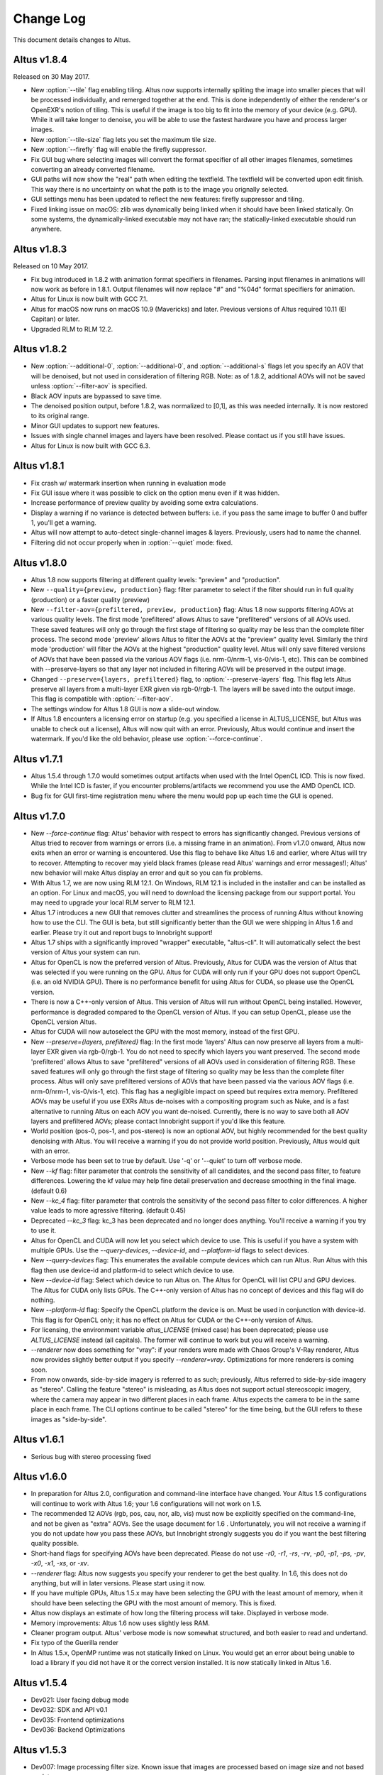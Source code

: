 Change Log
==========

This document details changes to Altus.

Altus v1.8.4
------------

Released on 30 May 2017.

* New :option:`--tile` flag enabling tiling. Altus now supports internally spliting the image into smaller pieces that will be processed individually, and remerged together at the end. This is done independently of either the renderer's or OpenEXR's notion of tiling. This is useful if the image is too big to fit into the memory of your device (e.g. GPU). While it will take longer to denoise, you will be able to use the fastest hardware you have and process larger images.
* New :option:`--tile-size` flag lets you set the maximum tile size.
* New :option:`--firefly` flag will enable the firefly suppressor.
* Fix GUI bug where selecting images will convert the format specifier of all other images filenames, sometimes converting an already converted filename.
* GUI paths will now show the "real" path when editing the textfield. The textfield will be converted upon edit finish. This way there is no uncertainty on what the path is to the image you orignally selected.
* GUI settings menu has been updated to reflect the new features: firefly suppressor and tiling.
* Fixed linking issue on macOS: zlib was dynamically being linked when it should have been linked statically. On some systems, the dynamically-linked executable may not have ran; the statically-linked executable should run anywhere.

Altus v1.8.3
------------

Released on 10 May 2017.

* Fix bug introduced in 1.8.2 with animation format specifiers in filenames. Parsing input filenames in animations will now work as before in 1.8.1. Output filenames will now replace "#" and "%04d" format specifiers for animation.
* Altus for Linux is now built with GCC 7.1.
* Altus for macOS now runs on macOS 10.9 (Mavericks) and later. Previous versions of Altus required 10.11 (El Capitan) or later.
* Upgraded RLM to RLM 12.2.

Altus v1.8.2
------------

* New :option:`--additional-0`, :option:`--additional-0`, and :option:`--additional-s` flags let you specify an AOV that will be denoised, but not used in consideration of filtering RGB. Note: as of 1.8.2, additional AOVs will not be saved unless :option:`--filter-aov` is specified.
* Black AOV inputs are bypassed to save time.
* The denoised position output, before 1.8.2, was normalized to [0,1], as this was needed internally. It is now restored to its original range.
* Minor GUI updates to support new features.
* Issues with single channel images and layers have been resolved. Please contact us if you still have issues.
* Altus for Linux is now built with GCC 6.3.

Altus v1.8.1
------------

* Fix crash w/ watermark insertion when running in evaluation mode
* Fix GUI issue where it was possible to click on the option menu even if it was hidden.
* Increase performance of preview quality by avoiding some extra calculations.
* Display a warning if no variance is detected between buffers: i.e. if you pass the same image to buffer 0 and buffer 1, you'll get a warning.
* Altus will now attempt to auto-detect single-channel images & layers. Previously, users had to name the channel.
* Filtering did not occur properly when in :option:`--quiet` mode: fixed.

Altus v1.8.0
------------

* Altus 1.8 now supports filtering at different quality levels: "preview" and "production".
* New ``--quality={preview, production}`` flag:  filter parameter to select if the filter should run in full quality (production) or a faster quality (preview)
* New ``--filter-aov={prefiltered, preview, production}`` flag:  Altus 1.8 now supports filtering AOVs at various quality levels.  The first mode 'prefiltered' allows Altus to save "prefiltered" versions of all AOVs used. These saved features will only go through the first stage of filtering so quality may be less than the complete filter process.  The second mode 'preview' allows Altus to filter the AOVs at the "preview" quality level.  Similarly the third mode 'production' will filter the AOVs at the highest "production" quality level.  Altus will only save filtered versions of AOVs that have been passed via the various AOV flags (i.e. nrm-0/nrm-1, vis-0/vis-1, etc).  This can be combined with --preserve-layers so that any layer not included in filtering AOVs will be preserved in the output image.
* Changed ``--preserve={layers, prefiltered}`` flag, to :option:`--preserve-layers` flag.  This flag lets Altus preserve all layers from a multi-layer EXR given via rgb-0/rgb-1.  The layers will be saved into the output image.  This flag is compatible with :option:`--filter-aov`.
* The settings window for Altus 1.8 GUI is now a slide-out window.
* If Altus 1.8 encounters a licensing error on startup (e.g. you specified a license in ALTUS_LICENSE, but Altus was unable to check out a license), Altus will now quit with an error. Previously, Altus would continue and insert the watermark. If you'd like the old behavior, please use :option:`--force-continue`.

Altus v1.7.1
------------

* Altus 1.5.4 through 1.7.0 would sometimes output artifacts when used with the Intel OpenCL ICD. This is now fixed. While the Intel ICD is faster, if you encounter problems/artifacts we recommend you use the AMD OpenCL ICD.
* Bug fix for GUI first-time registration menu where the menu would pop up each time the GUI is opened.

Altus v1.7.0
------------

* New `--force-continue` flag: Altus' behavior with respect to errors has significantly changed. Previous versions of Altus tried to recover from warnings or errors (i.e. a missing frame in an animation). From v1.7.0 onward, Altus now exits when an error or warning is encountered. Use this flag to behave like Altus 1.6 and earlier, where Altus will try to recover. Attempting to recover may yield black frames (please read Altus' warnings and error messages!); Altus' new behavior will make Altus display an error and quit so you can fix problems.
* With Altus 1.7, we are now using RLM 12.1. On Windows, RLM 12.1 is included in the installer and can be installed as an option. For Linux and macOS, you will need to download the licensing package from our support portal. You may need to upgrade your local RLM server to RLM 12.1.
* Altus 1.7 introduces a new GUI that removes clutter and streamlines the process of running Altus without knowing how to use the CLI. The GUI is beta, but still significantly better than the GUI we were shipping in Altus 1.6 and earlier. Please try it out and report bugs to Innobright support!
* Altus 1.7 ships with a significantly improved "wrapper" executable, "altus-cli". It will automatically select the best version of Altus your system can run.
* Altus for OpenCL is now the preferred version of Altus. Previously, Altus for CUDA was the version of Altus that was selected if you were running on the GPU. Altus for CUDA will only run if your GPU does not support OpenCL (i.e. an old NVIDIA GPU). There is no performance benefit for using Altus for CUDA, so please use the OpenCL version.
* There is now a C++-only version of Altus. This version of Altus will run without OpenCL being installed. However, performance is degraded compared to the OpenCL version of Altus. If you can setup OpenCL, please use the OpenCL version Altus.
* Altus for CUDA will now autoselect the GPU with the most memory, instead of the first GPU.
* New `--preserve={layers, prefiltered}` flag: In the first mode 'layers' Altus can now preserve all layers from a multi-layer EXR given via rgb-0/rgb-1. You do not need to specify which layers you want preserved. The second mode 'prefiltered' allows Altus to save "prefiltered" versions of all AOVs used in consideration of filtering RGB. These saved features will only go through the first stage of filtering so quality may be less than the complete filter process. Altus will only save prefiltered versions of AOVs that have been passed via the various AOV flags (i.e. nrm-0/nrm-1, vis-0/vis-1, etc). This flag has a negligible impact on speed but requires extra memory. Prefiltered AOVs may be useful if you use EXRs Altus de-noises with a compositing program such as Nuke, and is a fast alternative to running Altus on each AOV you want de-noised. Currently, there is no way to save both all AOV layers and prefiltered AOVs; please contact Innobright support if you'd like this feature.
* World position (pos-0, pos-1, and pos-stereo) is now an optional AOV, but highly recommended for the best quality denoising with Altus. You will receive a warning if you do not provide world position. Previously, Altus would quit with an error.
* Verbose mode has been set to true by default.  Use '-q' or '--quiet' to turn off verbose mode.
* New `--kf` flag: filter parameter that controls the sensitivity of all candidates, and the second pass filter, to feature differences. Lowering the kf value may help fine detail preservation and decrease smoothing in the final image. (default 0.6)
* New `--kc_4` flag:  filter parameter that controls the sensitivity of the second pass filter to color differences. A higher value leads to more agressive filtering. (default 0.45)
* Deprecated `--kc_3` flag: kc_3 has been deprecated and no longer does anything. You'll receive a warning if you try to use it.
* Altus for OpenCL and CUDA will now let you select which device to use. This is useful if you have a system with multiple GPUs. Use the `--query-devices`, `--device-id`, and `--platform-id` flags to select devices.
* New `--query-devices` flag: This enumerates the available compute devices which can run Altus. Run Altus with this flag then use device-id and platform-id to select which device to use.
* New `--device-id` flag: Select which device to run Altus on. The Altus for OpenCL will list CPU and GPU devices. The Altus for CUDA only lists GPUs. The C++-only version of Altus has no concept of devices and this flag will do nothing.
* New `--platform-id` flag: Specify the OpenCL platform the device is on. Must be used in conjunction with device-id. This flag is for OpenCL only; it has no effect on Altus for CUDA or the C++-only version of Altus.
* For licensing, the environment variable `altus_LICENSE` (mixed case) has been deprecated; please use `ALTUS_LICENSE` instead (all capitals). The former will continue to work but you will receive a warning.
* `--renderer` now does something for "vray": if your renders were made with Chaos Group's V-Ray renderer, Altus now provides slightly better output if you specify `--renderer=vray`. Optimizations for more renderers is coming soon.
* From now onwards, side-by-side imagery is referred to as such; previously, Altus referred to side-by-side imagery as "stereo". Calling the feature "stereo" is misleading, as Altus does not support actual stereoscopic imagery, where the camera may appear in two different places in each frame. Altus expects the camera to be in the same place in each frame. The CLI options continue to be called "stereo" for the time being, but the GUI refers to these images as "side-by-side".

Altus v1.6.1
------------

* Serious bug with stereo processing fixed

Altus v1.6.0
------------

* In preparation for Altus 2.0, configuration and command-line interface have changed. Your Altus 1.5 configurations will continue to work with Altus 1.6; your 1.6 configurations will not work on 1.5.
* The recommended 12 AOVs (rgb, pos, cau, nor, alb, vis) must now be explicitly specified on the command-line, and not be given as "extra" AOVs. See the usage document for 1.6 . Unfortunately, you will not receive a warning if you do not update how you pass these AOVs, but Innobright strongly suggests you do if you want the best filtering quality possible.
* Short-hand flags for specifying AOVs have been deprecated. Please do not use `-r0`, `-r1`, `-rs`, `-rv`, `-p0`, `-p1`, `-ps`, `-pv`, `-x0`, `-x1`, `-xs`, or `-xv`.
* `--renderer` flag: Altus now suggests you specify your renderer to get the best quality. In 1.6, this does not do anything, but will in later versions. Please start using it now.
* If you have multiple GPUs, Altus 1.5.x may have been selecting the GPU with the least amount of memory, when it should have been selecting the GPU with the most amount of memory. This is fixed.
* Altus now displays an estimate of how long the filtering process will take. Displayed in verbose mode.
* Memory improvements: Altus 1.6 now uses slightly less RAM.
* Cleaner program output. Altus' verbose mode is now somewhat structured, and both easier to read and undertand.
* Fix typo of the Guerilla render
* In Altus 1.5.x, OpenMP runtime was not statically linked on Linux. You would get an error about being unable to load a library if you did not have it or the correct version installed. It is now statically linked in Altus 1.6.

Altus v1.5.4
------------

* Dev021: User facing debug mode
* Dev032: SDK and API v0.1
* Dev035: Frontend optimizations
* Dev036: Backend Optimizations

Altus v1.5.3
------------

* Dev007: Image processing filter size. Known issue that images are processed based on image size and not based on data area.
* Dev006 Addressed workgroup/power of 2 restrictions.
* Add: Version flag for versions going forward.

Altus v1.5.0
------------

* Dev001: Stereo rendered image input : IE side by side renders. Added handling of side by side stereo imagery.
* Dev002: Layered exr implementation. Now accept layered EXRs as input can read layers and use internally to do filter calculations. Layers are stated as such image.exr::layername.
* Dev003: Memory optimization and buffer management. Cleanup of code and memory managemnet and buffer management in system wide memory.
* Dev005: CUDA implementation being addressed. CUDA implementation moved out of BETA status and into main tree will continually included in all releases moving forward.
* Dev014: Extra AOV handling. added functionality to pass unlimited numbers of aovs to the altus only stipulation is that the flags -x0|--extra-0 -x1|--extra-1 have to be consistently passed in order for the system to properly recognize inputs.
* Dev017: Alpha is written regardless of inclusion in input. Alpha was being written if origin image did not have one fixed now origin image determines if the alpha is written.
* Dev018: Layered EXRs sort bottom layer by default. Layered EXRs were sorting the RGB layer(unamed) to the bottom of the stack as a default behaviour. Now fixed RGBA is always read as top layer.
* Dev019: Maxwell renderer stores shadows pass in alpha channel, sort channel properly based on flag. Maxwell shadow passes are stored in the Y channel OpenEXR throws an exception when the RGBA is empty on pixel read fixed behavior to sort Y cahnnel to the front RGB channels on load if RGB is empty.
* Dev020: Adjust animation handling on ingest to handle all padding. Adjusted animation to read @@@@ for padding and %04d for padding this can now be specified for input and output allowing for multiple padding types to be read off of disk.
* Dev024: Internal file handling structure rewrite. Restructuring of internal data handling.
* Dev028: Config files that point to non existent locations crash without output. Config files crashed of the path did not exist, we now print an error.
* Dev031: Adjust the counter to have better output when processing files: animation specifically. Less cumbersome more informative counter and percentage printed to stdOUT. Reports total time and time per frame as well as percentage based on passes and total frame count.

Altus v1.4.0
------------

* Dev030 Addressed memory leak when handling animations. Animations are processed and the frames that are used for temporal consideration are not properly dropped from memory after use.
* Dev023 Addressed Over smoothing artifacts. Quality and feature preservation improvement.
* Dev022 Addressed UX with better error handling. Adjusted handling non existent input to generate better error output and to inform the user of the aov or input that failed.

Altus v1.3.0
------------

* Dev006 Addressed portrait images are no longer a restriction. Portrait images in gpu process top square of data due to work group/power of 2 restrictions.
* (-33)context creation crash addressed CL context -33 should not be raised any longer.
* Local work group was being populated incorrectly causing error handling issues.
* Device selection and fallback added, If gpu is not suitable or produces an error will fall back to the cpu to perform filtering process.
* Compiled with OpenEXR 2.2 and boost 1.55 as static libraries on linux Dependencies other than GCC should no longer be an issue.
* Now preserves the Data and Display window data from the original header.

Altus v1.2.0
------------

* Removed required argument true of --Verbose flag.
* For animation, set default frame radius to 1.
* Fixed Dev002 of Altus v 1.1 Alpha filtering now is handled separately with RGB filtering.
* Added more descriptive OpenCL error reporting.
* Fixed Dev001 of Altus v1.1 Tested and handled superluminous values up to 6,000 in the filtering process.
* Modifed animation function so that if --StartFrame and --EndFrame are given the same frame number, the neighboring frames are taken into account in the averaging.
* Edited the help menu information.
* Added the header information of rgb pass EXR input into filtered output.
* Lightened, randomized, and reduced watermarks.
* Modified final image write to use float type rather than half type.
* Modified final image write to use tiled EXR writing scheme.
* Added support for CentOS 6.x
* CentOS dependency list OpenEXR, OpenCL (intel or AMDSDK), Boost 1.55
* CentOS updates were pulled from the epel repository.
* Discontinuation of Maya Script support: Maya Arnold Script and Maya Vray Script will be offered as is in the downloads section, but will no longer be supported.

Altus v1.2 GUI
--------------

* Updated verbose flag argument for text printed out under GUI debug.
* Added stderr to debug output.

Altus v1.1
----------

* Verbose Flag: Added verbose flag for user interaction and understanding of what is going on.
* Flag Fixes fixed various flags:
* k_red: replaced with kc_1
* k_grn: replaced with kc_2
* k_blu: replaced with kc_3
* --StartFrame: repaired long name
* --EndFrame: repaired long name
* Help Flag -h added help also comes down when no input is present
* String Parsing: animation parsing: any given input will be read as though padded to 4. I.e. 001, 00001, 1, 01, 000001
* Added output so user knows that a license is either invalid or has been dropped.


